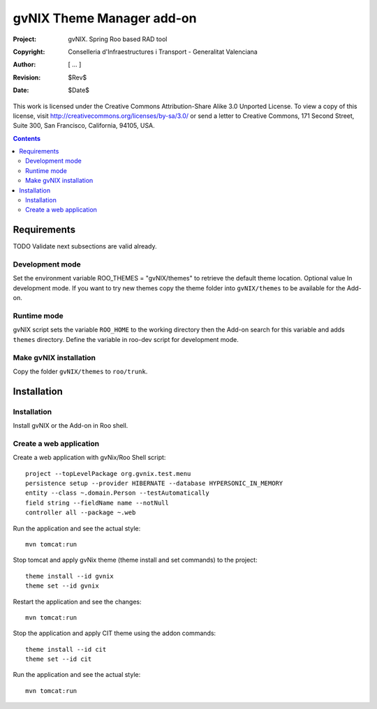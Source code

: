 ============================
 gvNIX Theme Manager add-on
============================

:Project:   gvNIX. Spring Roo based RAD tool
:Copyright: Conselleria d'Infraestructures i Transport - Generalitat Valenciana
:Author:    [ ... ]
:Revision:  $Rev$
:Date:      $Date$

This work is licensed under the Creative Commons Attribution-Share Alike 3.0
Unported License. To view a copy of this license, visit 
http://creativecommons.org/licenses/by-sa/3.0/ or send a letter to 
Creative Commons, 171 Second Street, Suite 300, San Francisco, California, 
94105, USA.

.. contents::
   :depth: 2
   :backlinks: none

.. |date| date::

Requirements
=============

TODO Validate next subsections are valid already. 

Development mode
-----------------

Set the environment variable ROO_THEMES = "gvNIX/themes" to retrieve the default theme location. Optional value In development mode.
If you want to try new themes copy the theme folder into ``gvNIX/themes`` to be available for the Add-on.

Runtime mode
-------------

gvNIX script sets the variable ``ROO_HOME`` to the working directory then the Add-on search for this variable and adds ``themes`` directory.
Define the variable in roo-dev script for development mode.

Make gvNIX installation
------------------------

Copy the folder ``gvNIX/themes`` to ``roo/trunk``.

Installation
============

Installation
------------

Install gvNIX or the Add-on in Roo shell.

Create a web application
-------------------------

Create a web application with gvNix/Roo Shell script::

    project --topLevelPackage org.gvnix.test.menu
    persistence setup --provider HIBERNATE --database HYPERSONIC_IN_MEMORY 
    entity --class ~.domain.Person --testAutomatically 
    field string --fieldName name --notNull 
    controller all --package ~.web

Run the application and see the actual style::

  mvn tomcat:run

Stop tomcat and apply gvNix theme (theme install and set commands) to the project::

  theme install --id gvnix
  theme set --id gvnix

Restart the application and see the changes::

  mvn tomcat:run

Stop the application and apply CIT theme using the addon commands::

  theme install --id cit
  theme set --id cit

Run the application and see the actual style::

  mvn tomcat:run
